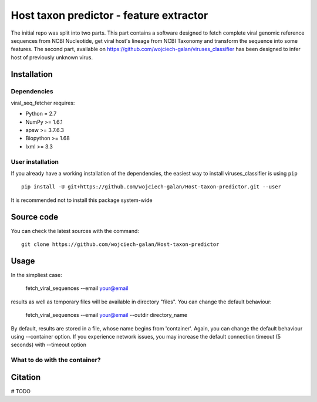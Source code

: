 .. -*- mode: rst -*-
Host taxon predictor - feature extractor
====
The initial repo was split into two parts. This part contains a software designed to fetch complete viral genomic
reference sequences from NCBI Nucleotide, get viral host's lineage from NCBI Taxonomy and transform the sequence into
some features. The second part, available on https://github.com/wojciech-galan/viruses_classifier has been designed to
infer host of previously unknown virus.

Installation
------------

Dependencies
~~~~~~~~~~~~

viral_seq_fetcher requires:

- Python = 2.7
- NumPy >= 1.6.1
- apsw >= 3.7.6.3
- Biopython >= 1.68
- lxml >= 3.3


User installation
~~~~~~~~~~~~~~~~~

If you already have a working installation of the dependencies,
the easiest way to install viruses_classifier is using ``pip`` ::

    pip install -U git+https://github.com/wojciech-galan/Host-taxon-predictor.git --user

It is recommended not to install this package system-wide


Source code
-----------

You can check the latest sources with the command::

    git clone https://github.com/wojciech-galan/Host-taxon-predictor



Usage
-----

In the simpliest case:

    fetch_viral_sequences --email your@email

results as well as temporary files will be available in directory "files". You can change the default behaviour:

    fetch_viral_sequences --email your@email --outdir directory_name

By default, results are stored in a file, whose name begins from 'container'. Again, you can change the default behaviour
using --container option. If you experience network issues, you may increase the default connection timeout (5 seconds)
with --timeout option


What to do with the container?
~~~~~~~~~~~~

.. code:: python
	from viral_seq_fetcher.src import SeqContainer
	container = SeqContainer.Container.fromFile('files/container_Tue_May_16_14:34:43_2017.dump')
	print len(container), "reference genomic viral sequences"
	with_host = container.getVirusesWithHost()
	print len(with_host), "of the sequences sequences"
	print '---------------------------------------------------'
	print dir(with_host[0])
	print with_host[0].nuc_frequencies
	print with_host[0].host_lineage

Citation
--------

# TODO